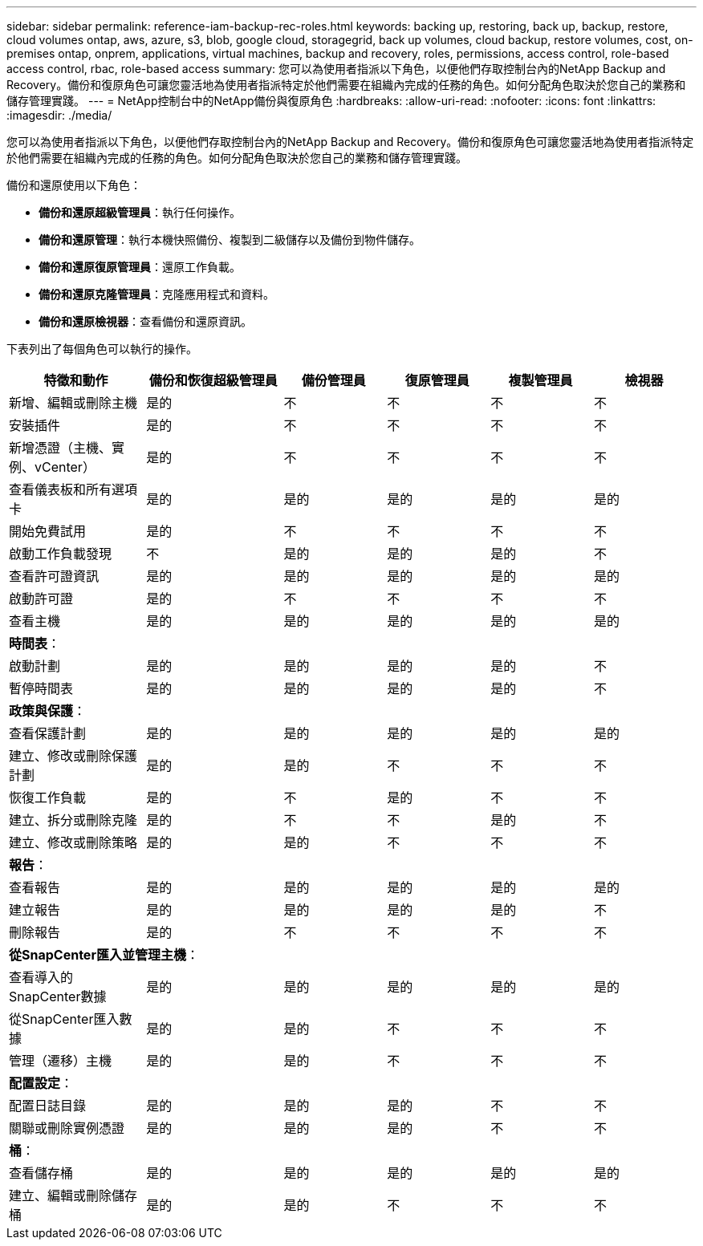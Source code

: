 ---
sidebar: sidebar 
permalink: reference-iam-backup-rec-roles.html 
keywords: backing up, restoring, back up, backup, restore, cloud volumes ontap, aws, azure, s3, blob, google cloud, storagegrid, back up volumes, cloud backup, restore volumes, cost, on-premises ontap, onprem, applications, virtual machines, backup and recovery, roles, permissions, access control, role-based access control, rbac, role-based access 
summary: 您可以為使用者指派以下角色，以便他們存取控制台內的NetApp Backup and Recovery。備份和復原角色可讓您靈活地為使用者指派特定於他們需要在組織內完成的任務的角色。如何分配角色取決於您自己的業務和儲存管理實踐。 
---
= NetApp控制台中的NetApp備份與復原角色
:hardbreaks:
:allow-uri-read: 
:nofooter: 
:icons: font
:linkattrs: 
:imagesdir: ./media/


[role="lead"]
您可以為使用者指派以下角色，以便他們存取控制台內的NetApp Backup and Recovery。備份和復原角色可讓您靈活地為使用者指派特定於他們需要在組織內完成的任務的角色。如何分配角色取決於您自己的業務和儲存管理實踐。

備份和還原使用以下角色：

* *備份和還原超級管理員*：執行任何操作。
* *備份和還原管理*：執行本機快照備份、複製到二級儲存以及備份到物件儲存。
* *備份和還原復原管理員*：還原工作負載。
* *備份和還原克隆管理員*：克隆應用程式和資料。
* *備份和還原檢視器*：查看備份和還原資訊。


下表列出了每個角色可以執行的操作。

[cols="20,20,15,15a,15a,15a"]
|===
| 特徵和動作 | 備份和恢復超級管理員 | 備份管理員 | 復原管理員 | 複製管理員 | 檢視器 


| 新增、編輯或刪除主機 | 是的 | 不  a| 
不
 a| 
不
 a| 
不



| 安裝插件 | 是的 | 不  a| 
不
 a| 
不
 a| 
不



| 新增憑證（主機、實例、vCenter） | 是的 | 不  a| 
不
 a| 
不
 a| 
不



| 查看儀表板和所有選項卡 | 是的 | 是的  a| 
是的
 a| 
是的
 a| 
是的



| 開始免費試用 | 是的 | 不  a| 
不
 a| 
不
 a| 
不



| 啟動工作負載發現 | 不 | 是的  a| 
是的
 a| 
是的
 a| 
不



| 查看許可證資訊 | 是的 | 是的  a| 
是的
 a| 
是的
 a| 
是的



| 啟動許可證 | 是的 | 不  a| 
不
 a| 
不
 a| 
不



| 查看主機 | 是的 | 是的  a| 
是的
 a| 
是的
 a| 
是的



6+| *時間表*： 


| 啟動計劃 | 是的 | 是的  a| 
是的
 a| 
是的
 a| 
不



| 暫停時間表 | 是的 | 是的  a| 
是的
 a| 
是的
 a| 
不



6+| *政策與保護*： 


| 查看保護計劃 | 是的 | 是的  a| 
是的
 a| 
是的
 a| 
是的



| 建立、修改或刪除保護計劃 | 是的 | 是的  a| 
不
 a| 
不
 a| 
不



| 恢復工作負載 | 是的 | 不  a| 
是的
 a| 
不
 a| 
不



| 建立、拆分或刪除克隆 | 是的 | 不  a| 
不
 a| 
是的
 a| 
不



| 建立、修改或刪除策略 | 是的 | 是的  a| 
不
 a| 
不
 a| 
不



6+| *報告*： 


| 查看報告 | 是的 | 是的  a| 
是的
 a| 
是的
 a| 
是的



| 建立報告 | 是的 | 是的  a| 
是的
 a| 
是的
 a| 
不



| 刪除報告 | 是的 | 不  a| 
不
 a| 
不
 a| 
不



6+| *從SnapCenter匯入並管理主機*： 


| 查看導入的SnapCenter數據 | 是的 | 是的  a| 
是的
 a| 
是的
 a| 
是的



| 從SnapCenter匯入數據 | 是的 | 是的  a| 
不
 a| 
不
 a| 
不



| 管理（遷移）主機 | 是的 | 是的  a| 
不
 a| 
不
 a| 
不



6+| *配置設定*： 


| 配置日誌目錄 | 是的 | 是的  a| 
是的
 a| 
不
 a| 
不



| 關聯或刪除實例憑證 | 是的 | 是的  a| 
是的
 a| 
不
 a| 
不



6+| *桶*： 


| 查看儲存桶 | 是的 | 是的  a| 
是的
 a| 
是的
 a| 
是的



| 建立、編輯或刪除儲存桶 | 是的 | 是的  a| 
不
 a| 
不
 a| 
不

|===